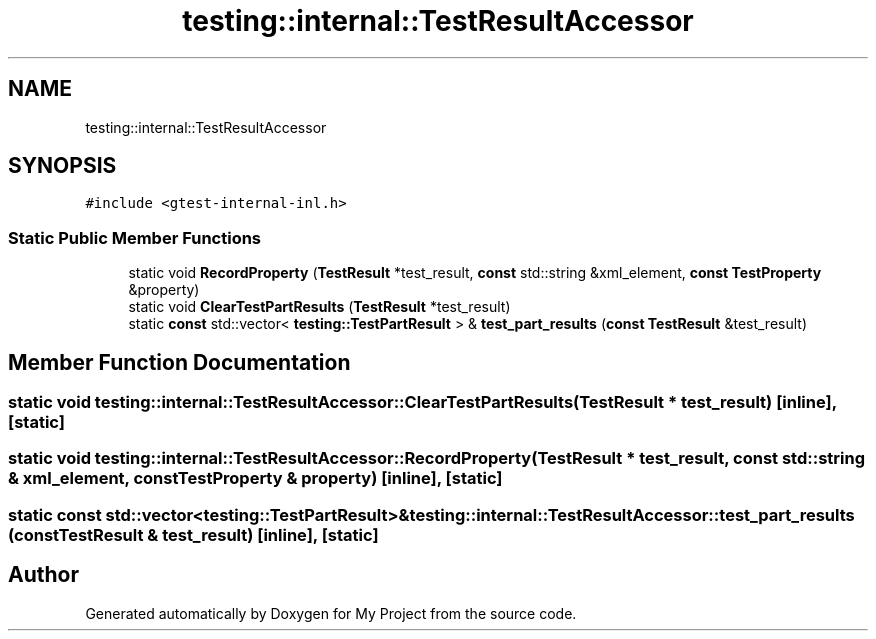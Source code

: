 .TH "testing::internal::TestResultAccessor" 3 "Sun Jul 12 2020" "My Project" \" -*- nroff -*-
.ad l
.nh
.SH NAME
testing::internal::TestResultAccessor
.SH SYNOPSIS
.br
.PP
.PP
\fC#include <gtest\-internal\-inl\&.h>\fP
.SS "Static Public Member Functions"

.in +1c
.ti -1c
.RI "static void \fBRecordProperty\fP (\fBTestResult\fP *test_result, \fBconst\fP std::string &xml_element, \fBconst\fP \fBTestProperty\fP &property)"
.br
.ti -1c
.RI "static void \fBClearTestPartResults\fP (\fBTestResult\fP *test_result)"
.br
.ti -1c
.RI "static \fBconst\fP std::vector< \fBtesting::TestPartResult\fP > & \fBtest_part_results\fP (\fBconst\fP \fBTestResult\fP &test_result)"
.br
.in -1c
.SH "Member Function Documentation"
.PP 
.SS "static void testing::internal::TestResultAccessor::ClearTestPartResults (\fBTestResult\fP * test_result)\fC [inline]\fP, \fC [static]\fP"

.SS "static void testing::internal::TestResultAccessor::RecordProperty (\fBTestResult\fP * test_result, \fBconst\fP std::string & xml_element, \fBconst\fP \fBTestProperty\fP & property)\fC [inline]\fP, \fC [static]\fP"

.SS "static \fBconst\fP std::vector<\fBtesting::TestPartResult\fP>& testing::internal::TestResultAccessor::test_part_results (\fBconst\fP \fBTestResult\fP & test_result)\fC [inline]\fP, \fC [static]\fP"


.SH "Author"
.PP 
Generated automatically by Doxygen for My Project from the source code\&.

